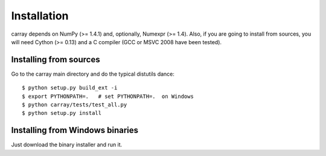 ------------
Installation
------------

carray depends on NumPy (>= 1.4.1) and, optionally, Numexpr (>= 1.4).
Also, if you are going to install from sources, you will need Cython
(>= 0.13) and a C compiler (GCC or MSVC 2008 have been tested).

Installing from sources
=======================

Go to the carray main directory and do the typical distutils dance::

  $ python setup.py build_ext -i
  $ export PYTHONPATH=.   # set PYTHONPATH=.  on Windows
  $ python carray/tests/test_all.py
  $ python setup.py install

Installing from Windows binaries
================================

Just download the binary installer and run it.


